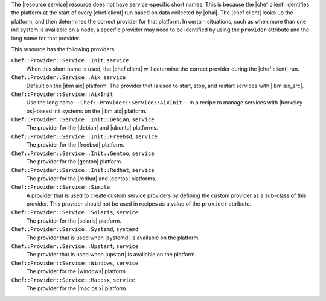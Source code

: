 .. The contents of this file are included in multiple topics.
.. This file should not be changed in a way that hinders its ability to appear in multiple documentation sets.


The |resource service| resource does not have service-specific short names. This is because the |chef client| identifies the platform at the start of every |chef client| run based on data collected by |ohai|. The |chef client| looks up the platform, and then determines the correct provider for that platform. In certain situations, such as when more than one init system is available on a node, a specific provider may need to be identified by using the ``provider`` attribute and the long name for that provider.

This resource has the following providers:

``Chef::Provider::Service::Init``, ``service``
   When this short name is used, the |chef client| will determine the correct provider during the |chef client| run.

``Chef::Provider::Service::Aix``, ``service``
   Default on the |ibm aix| platform. The provider that is used to start, stop, and restart services with |ibm aix_src|.

``Chef::Provider::Service::AixInit``
   Use the long name---``Chef::Provider::Service::AixInit``---in a recipe to manage services with |berkeley os|-based init systems on the |ibm aix| platform.

``Chef::Provider::Service::Init::Debian``, ``service``
   The provider for the |debian| and |ubuntu| platforms.

``Chef::Provider::Service::Init::Freebsd``, ``service``
   The provider for the |freebsd| platform.

``Chef::Provider::Service::Init::Gentoo``, ``service``
   The provider for the |gentoo| platform.

``Chef::Provider::Service::Init::Redhat``, ``service``
   The provider for the |redhat| and |centos| platforms.

``Chef::Provider::Service::Simple``
   A provider that is used to create custom service providers by defining the custom provider as a sub-class of this provider. This provider should not be used in recipes as a value of the ``provider`` attribute.

``Chef::Provider::Service::Solaris``, ``service``
   The provider for the |solaris| platform.

``Chef::Provider::Service::Systemd``, ``systemd``
   The provider that is used when |systemd| is available on the platform.

``Chef::Provider::Service::Upstart``, ``service``
   The provider that is used when |upstart| is available on the platform.

``Chef::Provider::Service::Windows``, ``service``
   The provider for the |windows| platform.

``Chef::Provider::Service::Macosx``, ``service``
   The provider for the |mac os x| platform.
